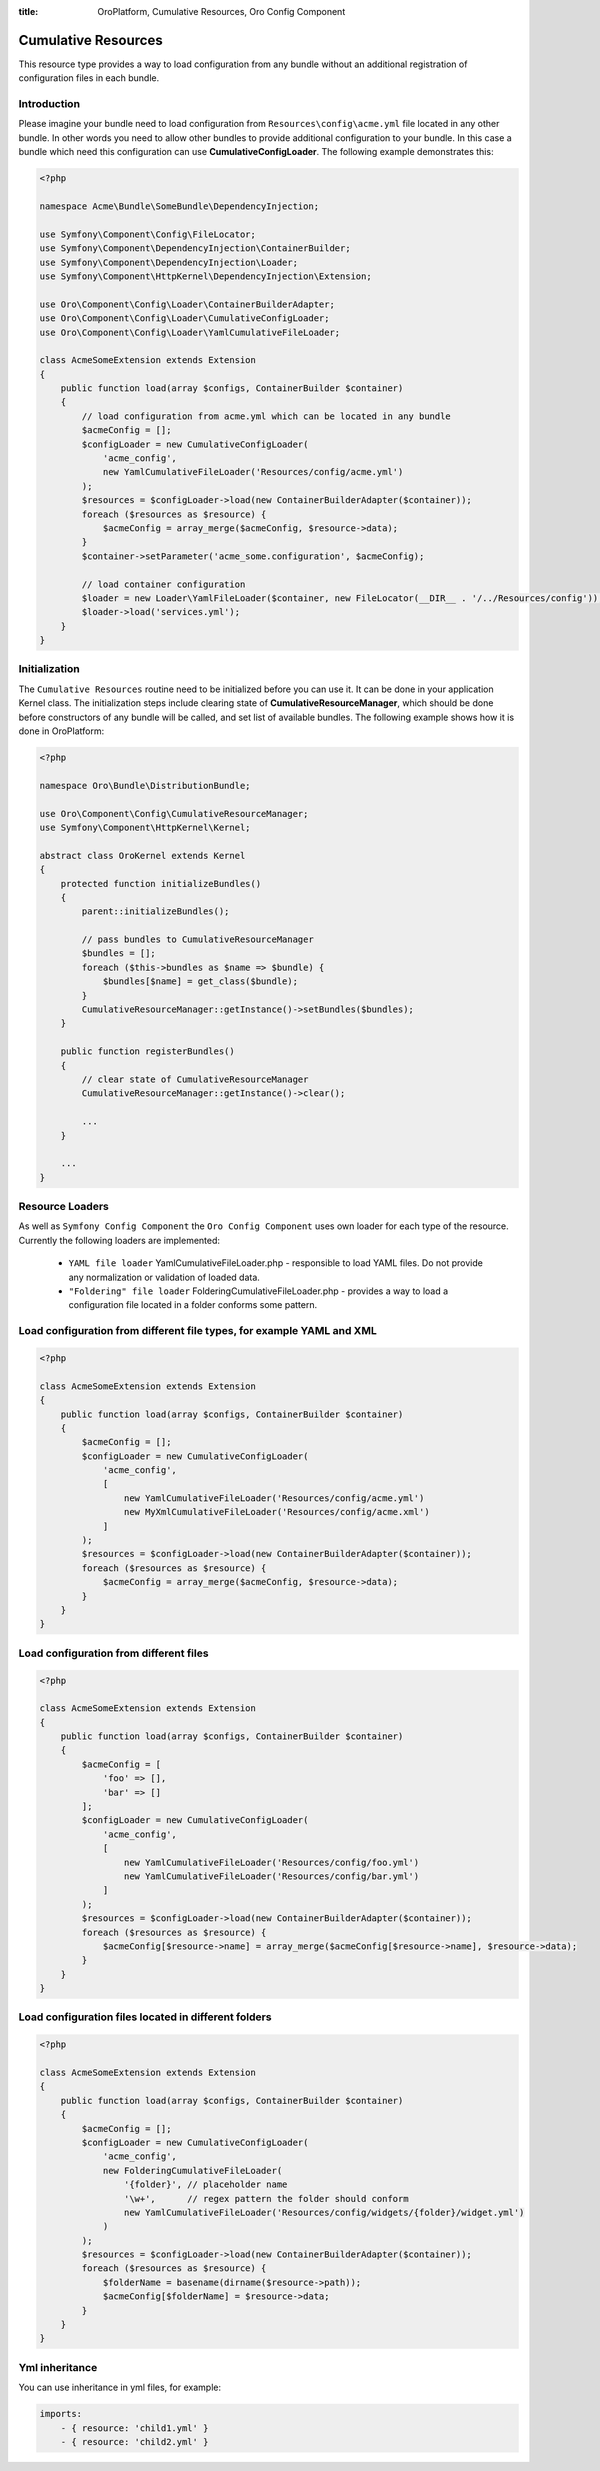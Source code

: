 :title: OroPlatform, Cumulative Resources, Oro Config Component

.. meta::
   :description: This resource type provides a way to load configuration from any bundle without an additional registration.

.. _dev-components-cumulative-resources:

Cumulative Resources
====================

This resource type provides a way to load configuration from any bundle without an additional registration of configuration files in each bundle.

Introduction
~~~~~~~~~~~~

Please imagine your bundle need to load configuration from ``Resources\config\acme.yml`` file located in any other bundle. In other words you need to allow other bundles to provide additional configuration to your bundle. In this case a bundle which need this configuration can use **CumulativeConfigLoader**. The following example demonstrates this:

.. code-block:: php

    <?php

    namespace Acme\Bundle\SomeBundle\DependencyInjection;

    use Symfony\Component\Config\FileLocator;
    use Symfony\Component\DependencyInjection\ContainerBuilder;
    use Symfony\Component\DependencyInjection\Loader;
    use Symfony\Component\HttpKernel\DependencyInjection\Extension;

    use Oro\Component\Config\Loader\ContainerBuilderAdapter;
    use Oro\Component\Config\Loader\CumulativeConfigLoader;
    use Oro\Component\Config\Loader\YamlCumulativeFileLoader;

    class AcmeSomeExtension extends Extension
    {
        public function load(array $configs, ContainerBuilder $container)
        {
            // load configuration from acme.yml which can be located in any bundle
            $acmeConfig = [];
            $configLoader = new CumulativeConfigLoader(
                'acme_config',
                new YamlCumulativeFileLoader('Resources/config/acme.yml')
            );
            $resources = $configLoader->load(new ContainerBuilderAdapter($container));
            foreach ($resources as $resource) {
                $acmeConfig = array_merge($acmeConfig, $resource->data);
            }
            $container->setParameter('acme_some.configuration', $acmeConfig);

            // load container configuration
            $loader = new Loader\YamlFileLoader($container, new FileLocator(__DIR__ . '/../Resources/config'));
            $loader->load('services.yml');
        }
    }

Initialization
~~~~~~~~~~~~~~

The ``Cumulative Resources`` routine need to be initialized before you can use it. It can be done in your application Kernel class. The initialization steps include clearing state of **CumulativeResourceManager**, which should be done before constructors of any bundle will be called, and set list of available bundles. The following example shows how it is done in OroPlatform:

.. code-block:: php

    <?php

    namespace Oro\Bundle\DistributionBundle;

    use Oro\Component\Config\CumulativeResourceManager;
    use Symfony\Component\HttpKernel\Kernel;

    abstract class OroKernel extends Kernel
    {
        protected function initializeBundles()
        {
            parent::initializeBundles();

            // pass bundles to CumulativeResourceManager
            $bundles = [];
            foreach ($this->bundles as $name => $bundle) {
                $bundles[$name] = get_class($bundle);
            }
            CumulativeResourceManager::getInstance()->setBundles($bundles);
        }

        public function registerBundles()
        {
            // clear state of CumulativeResourceManager
            CumulativeResourceManager::getInstance()->clear();

            ...
        }

        ...
    }

Resource Loaders
~~~~~~~~~~~~~~~~

As well as ``Symfony Config Component`` the ``Oro Config Component`` uses own loader for each type of the resource. Currently the following loaders are implemented:

 - ``YAML file loader`` YamlCumulativeFileLoader.php - responsible to load YAML files. Do not provide any normalization or validation of loaded data.
 - ``"Foldering" file loader`` FolderingCumulativeFileLoader.php - provides a way to load a configuration file located in a folder conforms some pattern.


Load configuration from different file types, for example YAML and XML
~~~~~~~~~~~~~~~~~~~~~~~~~~~~~~~~~~~~~~~~~~~~~~~~~~~~~~~~~~~~~~~~~~~~~~

.. code-block:: php

    <?php

    class AcmeSomeExtension extends Extension
    {
        public function load(array $configs, ContainerBuilder $container)
        {
            $acmeConfig = [];
            $configLoader = new CumulativeConfigLoader(
                'acme_config',
                [
                    new YamlCumulativeFileLoader('Resources/config/acme.yml')
                    new MyXmlCumulativeFileLoader('Resources/config/acme.xml')
                ]
            );
            $resources = $configLoader->load(new ContainerBuilderAdapter($container));
            foreach ($resources as $resource) {
                $acmeConfig = array_merge($acmeConfig, $resource->data);
            }
        }
    }

Load configuration from different files
~~~~~~~~~~~~~~~~~~~~~~~~~~~~~~~~~~~~~~~

.. code-block:: php

    <?php

    class AcmeSomeExtension extends Extension
    {
        public function load(array $configs, ContainerBuilder $container)
        {
            $acmeConfig = [
                'foo' => [],
                'bar' => []
            ];
            $configLoader = new CumulativeConfigLoader(
                'acme_config',
                [
                    new YamlCumulativeFileLoader('Resources/config/foo.yml')
                    new YamlCumulativeFileLoader('Resources/config/bar.yml')
                ]
            );
            $resources = $configLoader->load(new ContainerBuilderAdapter($container));
            foreach ($resources as $resource) {
                $acmeConfig[$resource->name] = array_merge($acmeConfig[$resource->name], $resource->data);
            }
        }
    }


Load configuration files located in different folders
~~~~~~~~~~~~~~~~~~~~~~~~~~~~~~~~~~~~~~~~~~~~~~~~~~~~~

.. code-block:: php

    <?php

    class AcmeSomeExtension extends Extension
    {
        public function load(array $configs, ContainerBuilder $container)
        {
            $acmeConfig = [];
            $configLoader = new CumulativeConfigLoader(
                'acme_config',
                new FolderingCumulativeFileLoader(
                    '{folder}', // placeholder name
                    '\w+',      // regex pattern the folder should conform
                    new YamlCumulativeFileLoader('Resources/config/widgets/{folder}/widget.yml')
                )
            );
            $resources = $configLoader->load(new ContainerBuilderAdapter($container));
            foreach ($resources as $resource) {
                $folderName = basename(dirname($resource->path));
                $acmeConfig[$folderName] = $resource->data;
            }
        }
    }

Yml inheritance
~~~~~~~~~~~~~~~~

You can use inheritance in yml files, for example:

.. code-block:: php

    imports:
        - { resource: 'child1.yml' }
        - { resource: 'child2.yml' }
